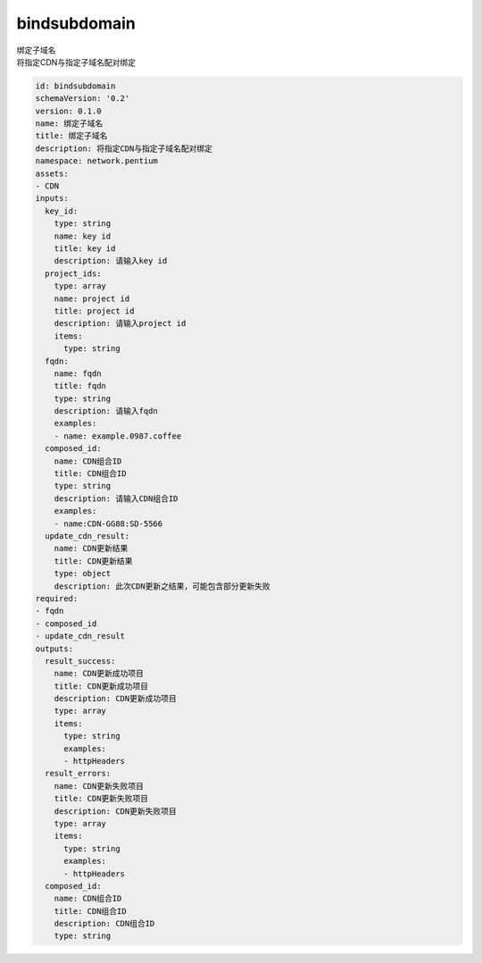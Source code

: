 bindsubdomain
**********************************
| 绑定子域名
| 将指定CDN与指定子域名配对绑定

.. code-block:: yaml

    id: bindsubdomain
    schemaVersion: '0.2'
    version: 0.1.0
    name: 绑定子域名
    title: 绑定子域名
    description: 将指定CDN与指定子域名配对绑定
    namespace: network.pentium
    assets:
    - CDN
    inputs:
      key_id:
        type: string
        name: key id
        title: key id
        description: 请输入key id
      project_ids:
        type: array
        name: project id
        title: project id
        description: 请输入project id
        items:
          type: string
      fqdn:
        name: fqdn
        title: fqdn
        type: string
        description: 请输入fqdn
        examples:
        - name: example.0987.coffee
      composed_id:
        name: CDN组合ID
        title: CDN组合ID
        type: string
        description: 请输入CDN组合ID
        examples:
        - name:CDN-GG88:SD-5566
      update_cdn_result:
        name: CDN更新结果
        title: CDN更新结果
        type: object
        description: 此次CDN更新之结果，可能包含部分更新失败
    required:
    - fqdn
    - composed_id
    - update_cdn_result
    outputs:
      result_success:
        name: CDN更新成功项目
        title: CDN更新成功项目
        description: CDN更新成功项目
        type: array
        items:
          type: string
          examples:
          - httpHeaders
      result_errors:
        name: CDN更新失败项目
        title: CDN更新失败项目
        description: CDN更新失败项目
        type: array
        items:
          type: string
          examples:
          - httpHeaders
      composed_id:
        name: CDN组合ID
        title: CDN组合ID
        description: CDN组合ID
        type: string
    